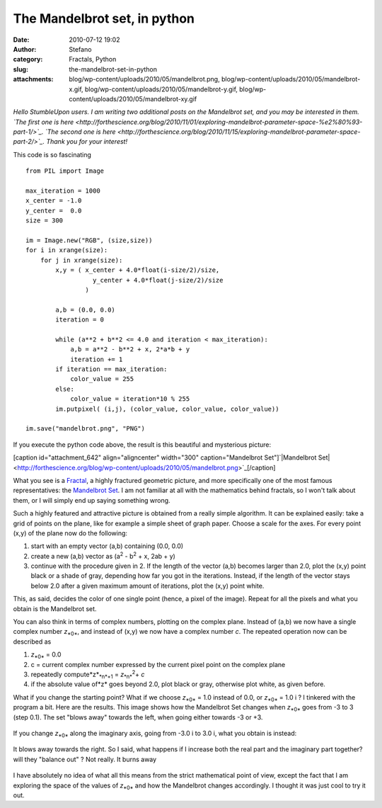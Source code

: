 The Mandelbrot set, in python
#############################
:date: 2010-07-12 19:02
:author: Stefano
:category: Fractals, Python
:slug: the-mandelbrot-set-in-python
:attachments: blog/wp-content/uploads/2010/05/mandelbrot.png, blog/wp-content/uploads/2010/05/mandelbrot-x.gif, blog/wp-content/uploads/2010/05/mandelbrot-y.gif, blog/wp-content/uploads/2010/05/mandelbrot-xy.gif

*Hello StumbleUpon users. I am writing two additional posts on the
Mandelbrot set, and you may be interested in them. `The first one is
here <http://forthescience.org/blog/2010/11/01/exploring-mandelbrot-parameter-space-%e2%80%93-part-1/>`_.
`The second one is
here <http://forthescience.org/blog/2010/11/15/exploring-mandelbrot-parameter-space-part-2/>`_.
Thank you for your interest!*

This code is so fascinating

::

    from PIL import Image

    max_iteration = 1000
    x_center = -1.0
    y_center =  0.0
    size = 300

    im = Image.new("RGB", (size,size))
    for i in xrange(size):
        for j in xrange(size):
            x,y = ( x_center + 4.0*float(i-size/2)/size,
                      y_center + 4.0*float(j-size/2)/size
                    )

            a,b = (0.0, 0.0)
            iteration = 0

            while (a**2 + b**2 <= 4.0 and iteration < max_iteration):
                a,b = a**2 - b**2 + x, 2*a*b + y
                iteration += 1
            if iteration == max_iteration:
                color_value = 255
            else:
                color_value = iteration*10 % 255
            im.putpixel( (i,j), (color_value, color_value, color_value))

    im.save("mandelbrot.png", "PNG")

If you execute the python code above, the result is this beautiful and
mysterious picture:

[caption id="attachment\_642" align="aligncenter" width="300"
caption="Mandelbrot Set"]`|Mandelbrot
Set| <http://forthescience.org/blog/wp-content/uploads/2010/05/mandelbrot.png>`_[/caption]

What you see is a `Fractal <http://en.wikipedia.org/wiki/Fractal>`_, a
highly fractured geometric picture, and more specifically one of the
most famous representatives: the `Mandelbrot
Set <http://en.wikipedia.org/wiki/Mandelbrot_set>`_. I am not familiar
at all with the mathematics behind fractals, so I won't talk about them,
or I will simply end up saying something wrong.

Such a highly featured and attractive picture is obtained from a really
simple algorithm. It can be explained easily: take a grid of points on
the plane, like for example a simple sheet of graph paper. Choose a
scale for the axes. For every point (x,y) of the plane now do the
following:

#. start with an empty vector (a,b) containing (0.0, 0.0)
#. create a new (a,b) vector as (a\ :sup:`2`\  - b\ :sup:`2`\  + x, 2ab
   + y)
#. continue with the procedure given in 2. If the length of the vector
   (a,b) becomes larger than 2.0, plot the (x,y) point black or a shade
   of gray, depending how far you got in the iterations. Instead, if the
   length of the vector stays below 2.0 after a given maximum amount of
   iterations, plot the (x,y) point white.

This, as said, decides the color of one single point (hence, a pixel of
the image). Repeat for all the pixels and what you obtain is the
Mandelbrot set.

You can also think in terms of complex numbers, plotting on the complex
plane. Instead of (a,b) we now have a single complex number
*z*\ :sub:`*0*`\ , and instead of (x,y) we now have a complex number
*c*. The repeated operation now can be described as

#. *z*\ :sub:`*0*`\  = 0.0
#. c = current complex number expressed by the current pixel point on
   the complex plane
#. repeatedly compute*z*\ :sub:`*n*+1`\  = *z*\ :sub:`*n*`\ \ :sup:`2`\ 
   + *c*
#. if the absolute value of*z* goes beyond 2.0, plot black or gray,
   otherwise plot white, as given before.

What if you change the starting point? What if we choose
*z*\ :sub:`*0*`\  = 1.0 instead of 0.0, or *z*\ :sub:`*0*`\  = 1.0 i ? I
tinkered with the program a bit. Here are the results. This image shows
how the Mandelbrot Set changes when *z*\ :sub:`*0*`\  goes from -3 to 3
(step 0.1). The set "blows away" towards the left, when going either
towards -3 or +3.

.. figure:: http://forthescience.org/blog/wp-content/uploads/2010/05/mandelbrot-x.gif
   :align: center
   :alt: mandelbrot-change-x

If you change *z*\ :sub:`*0*`\  along the imaginary axis, going from
-3.0 i to 3.0 i, what you obtain is instead:

.. figure:: http://forthescience.org/blog/wp-content/uploads/2010/05/mandelbrot-y.gif
   :align: center
   :alt: mandelbrot-change-imaginary

It blows away towards the right. So I said, what happens if I increase
both the real part and the imaginary part together? will they "balance
out" ? Not really. It burns away

.. figure:: http://forthescience.org/blog/wp-content/uploads/2010/05/mandelbrot-xy.gif
   :align: center
   :alt: mandelbrot-xy

I have absolutely no idea of what all this means from the strict
mathematical point of view, except the fact that I am exploring the
space of the values of *z*\ :sub:`*0*`\  and how the Mandelbrot changes
accordingly. I thought it was just cool to try it out.

.. |Mandelbrot Set| image:: http://forthescience.org/blog/wp-content/uploads/2010/05/mandelbrot.png
